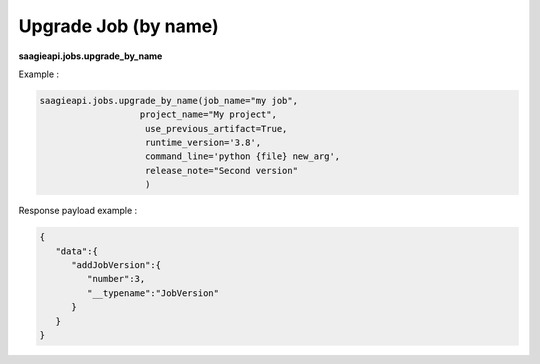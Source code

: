 .. _upgrade job by name

Upgrade Job (by name)
---------------------

**saagieapi.jobs.upgrade_by_name**

Example :

.. code:: python

   saagieapi.jobs.upgrade_by_name(job_name="my job",
                      project_name="My project",
                       use_previous_artifact=True,
                       runtime_version='3.8',
                       command_line='python {file} new_arg',
                       release_note="Second version"
                       )

Response payload example :

.. code:: python

   {
      "data":{
         "addJobVersion":{
            "number":3,
            "__typename":"JobVersion"
         }
      }
   }
